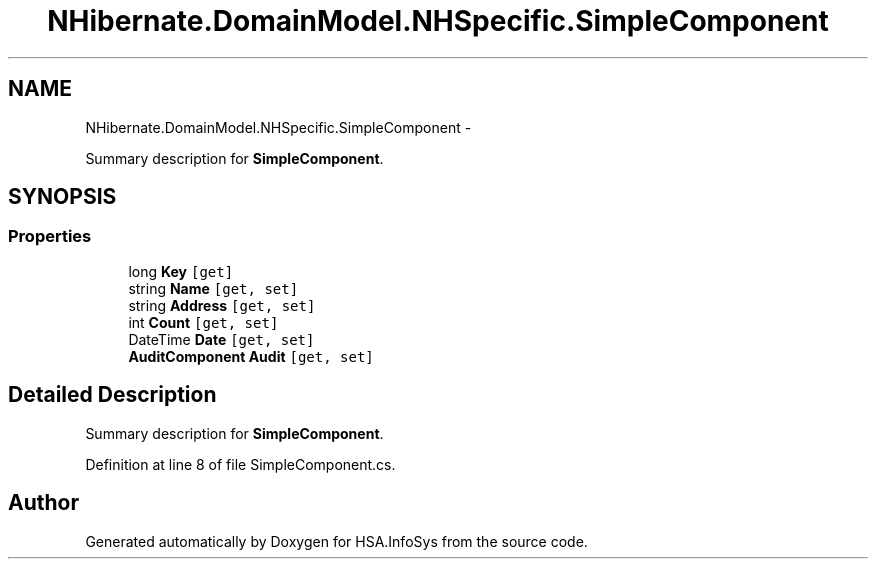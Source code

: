 .TH "NHibernate.DomainModel.NHSpecific.SimpleComponent" 3 "Fri Jul 5 2013" "Version 1.0" "HSA.InfoSys" \" -*- nroff -*-
.ad l
.nh
.SH NAME
NHibernate.DomainModel.NHSpecific.SimpleComponent \- 
.PP
Summary description for \fBSimpleComponent\fP\&.  

.SH SYNOPSIS
.br
.PP
.SS "Properties"

.in +1c
.ti -1c
.RI "long \fBKey\fP\fC [get]\fP"
.br
.ti -1c
.RI "string \fBName\fP\fC [get, set]\fP"
.br
.ti -1c
.RI "string \fBAddress\fP\fC [get, set]\fP"
.br
.ti -1c
.RI "int \fBCount\fP\fC [get, set]\fP"
.br
.ti -1c
.RI "DateTime \fBDate\fP\fC [get, set]\fP"
.br
.ti -1c
.RI "\fBAuditComponent\fP \fBAudit\fP\fC [get, set]\fP"
.br
.in -1c
.SH "Detailed Description"
.PP 
Summary description for \fBSimpleComponent\fP\&. 


.PP
Definition at line 8 of file SimpleComponent\&.cs\&.

.SH "Author"
.PP 
Generated automatically by Doxygen for HSA\&.InfoSys from the source code\&.
